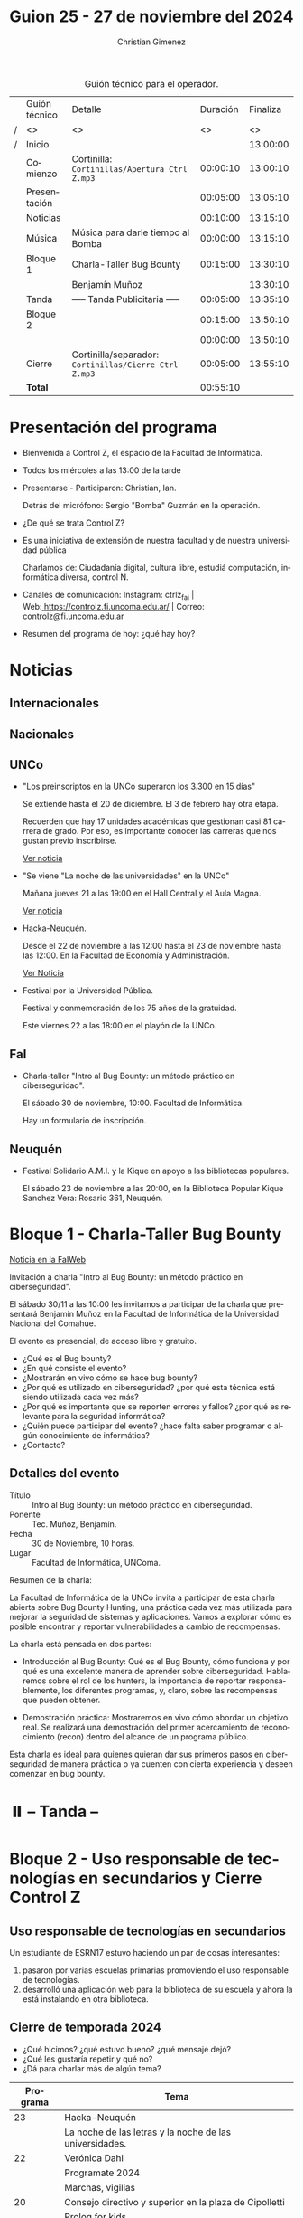 #+title: Guion 25 - 27 de noviembre del 2024

#+HTML: <main>

#+caption: Guión técnico para el operador.
|   | Guión técnico | Detalle                                             | Duración | Finaliza |
| / | <>            | <>                                                  |       <> |       <> |
| / | Inicio        |                                                     |          | 13:00:00 |
|---+---------------+-----------------------------------------------------+----------+----------|
|   | Comienzo      | Cortinilla: =Cortinillas/Apertura Ctrl Z.mp3=         | 00:00:10 | 13:00:10 |
|   | Presentación  |                                                     | 00:05:00 | 13:05:10 |
|---+---------------+-----------------------------------------------------+----------+----------|
|   | Noticias      |                                                     | 00:10:00 | 13:15:10 |
|---+---------------+-----------------------------------------------------+----------+----------|
|   | Música        | Música para darle tiempo al Bomba \bomb{}                | 00:00:00 | 13:15:10 |
|---+---------------+-----------------------------------------------------+----------+----------|
|   | Bloque 1      | Charla-Taller Bug Bounty                            | 00:15:00 | 13:30:10 |
|   |               | \telephone{} Benjamín Muñoz                                   |          | 13:30:10 |
|---+---------------+-----------------------------------------------------+----------+----------|
|   | \pausebutton{} Tanda       | ----- Tanda Publicitaria -----                      | 00:05:00 | 13:35:10 |
|---+---------------+-----------------------------------------------------+----------+----------|
|   | Bloque 2      |                                                     | 00:15:00 | 13:50:10 |
|   |               | \telephone{}                                                  | 00:00:00 | 13:50:10 |
|---+---------------+-----------------------------------------------------+----------+----------|
|   | Cierre        | Cortinilla/separador: =Cortinillas/Cierre Ctrl Z.mp3= | 00:05:00 | 13:55:10 |
|---+---------------+-----------------------------------------------------+----------+----------|
|---+---------------+-----------------------------------------------------+----------+----------|
|   | *Total*         |                                                     | 00:55:10 |          |
#+TBLFM: @4$5..@13$5=$4 + @-1$5;T::@14$4='(apply '+ '(@4$4..@13$4));T

* Presentación del programa
- Bienvenida a Control Z, el espacio de la Facultad de Informática.
- Todos los miércoles a las 13:00 de la tarde
- Presentarse - Participaron: Christian, Ian.
  
  Detrás del micrófono: Sergio "Bomba" Guzmán en la operación.
  
- ¿De qué se trata Control Z?

- Es una iniciativa de extensión de nuestra facultad y de nuestra
  universidad pública
  
  Charlamos de: Ciudadanía digital, cultura libre, estudiá computación,
  informática diversa, control N.

- Canales de comunicación: Instagram: ctrlz_fai |
  Web:[[https://www.google.com/url?q=https://controlz.fi.uncoma.edu.ar/&sa=D&source=editors&ust=1710886972631607&usg=AOvVaw0Nd3amx84NFOIIJmebjzYD][ ]][[https://www.google.com/url?q=https://controlz.fi.uncoma.edu.ar/&sa=D&source=editors&ust=1710886972631851&usg=AOvVaw2WckiSK9W10CI0pP35EAyw][https://controlz.fi.uncoma.edu.ar/]] |
  Correo: controlz@fi.uncoma.edu.ar
- Resumen del programa de hoy: ¿qué hay hoy?

* Noticias
** Internacionales
** Nacionales
** UNCo
- "Los preinscriptos en la UNCo superaron los 3.300 en 15 días"

  Se extiende hasta el 20 de diciembre. El 3 de febrero hay otra etapa.

  Recuerden que hay 17 unidades académicas que gestionan casi 81 carrera de grado. Por eso, es importante conocer las carreras que nos gustan previo inscribirse.

  [[https://uncoma.edu.ar/los-preinscriptos-en-la-unco-superaron-los-3-300-en-15-dias/][Ver noticia]]

- "Se viene "La noche de las universidades" en la UNCo"

  Mañana jueves 21 a las 19:00 en el Hall Central y el Aula Magna.

  [[https://uncoma.edu.ar/se-viene-la-noche-de-las-universidades-en-la-unco/][Ver noticia]]

- Hacka-Neuquén.

  Desde el 22 de noviembre a las 12:00 hasta el 23 de noviembre hasta las 12:00. En la Facultad de Economía y Administración.

  [[https://uncoma.edu.ar/evento/hacka-neuquen-impulsando-la-innovacion-joven-en-la-provincia/][Ver Noticia]]

- Festival por la Universidad Pública.

  Festival y conmemoración de los 75 años de la gratuidad.

  Este viernes 22 a las 18:00 en el playón de la UNCo.

** FaI
 
- Charla-taller "Intro al Bug Bounty: un método práctico en ciberseguridad".

  El sábado 30 de noviembre, 10:00. Facultad de Informática.

  Hay un formulario de inscripción.

** Neuquén
- Festival Solidario A.M.I. y la Kique en apoyo a las bibliotecas populares.

  El sábado 23 de noviembre a las 20:00, en la Biblioteca Popular Kique Sanchez Vera: Rosario 361, Neuquén.
  
* Bloque 1 - Charla-Taller Bug Bounty
[[https://www.fi.uncoma.edu.ar/index.php/novedades/invitacion-a-la-charla-intro-al-bug-bounty-un-metodo-practico-en-ciberseguridad/][Noticia en la FaIWeb]]

Invitación a charla "Intro al Bug Bounty: un método práctico en ciberseguridad".

El sábado 30/11 a las 10:00 les invitamos a participar de la charla que presentará Benjamín Muñoz en la Facultad de Informática de la Universidad Nacional del Comahue.

El evento es presencial, de acceso libre y gratuito.

- ¿Qué es el Bug bounty?
- ¿En qué consiste el evento?
- ¿Mostrarán en vivo cómo se hace bug bounty?
- ¿Por qué es utilizado en ciberseguridad? ¿por qué esta técnica está siendo utilizada cada vez más?
- ¿Por qué es importante que se reporten errores y fallos? ¿por qué es relevante para la seguridad informática?
- ¿Quién puede participar del evento? ¿hace falta saber programar o algún conocimiento de informática?
- ¿Contacto? 


** Detalles del evento

- Título :: Intro al Bug Bounty: un método práctico en ciberseguridad.
- Ponente :: Tec. Muñoz, Benjamín.
- Fecha :: 30 de Noviembre, 10 horas.
- Lugar :: Facultad de Informática, UNComa.

Resumen de la charla:

La Facultad de Informática de la UNCo invita a participar de esta charla abierta sobre Bug Bounty Hunting, una práctica cada vez más utilizada para mejorar la seguridad de sistemas y aplicaciones. Vamos a explorar cómo es posible encontrar y reportar vulnerabilidades a cambio de recompensas.

La charla está pensada en dos partes:

    - Introducción al Bug Bounty: Qué es el Bug Bounty, cómo funciona y por qué es una excelente manera de aprender sobre ciberseguridad. Hablaremos sobre el rol de los hunters, la importancia de reportar responsablemente, los diferentes programas, y, claro, sobre las recompensas que pueden obtener.

    - Demostración práctica: Mostraremos en vivo cómo abordar un objetivo real.  Se realizará una demostración del primer acercamiento de reconocimiento (recon) dentro del alcance de un programa público.

Esta charla es ideal para quienes quieran dar sus primeros pasos en ciberseguridad de manera práctica o ya cuenten con cierta experiencia y deseen comenzar en bug bounty.

* ⏸️ -- Tanda --
* Bloque 2 - Uso responsable de tecnologías en secundarios y Cierre Control Z
** Uso responsable de tecnologías en secundarios

Un estudiante de ESRN17 estuvo haciendo un par de cosas interesantes:

1. pasaron por varias escuelas primarias promoviendo el uso responsable de tecnologías.
2. desarrolló una aplicación web para la biblioteca de su escuela y ahora la está instalando en otra biblioteca.

** Cierre de temporada 2024

- ¿Qué hicimos? ¿qué estuvo bueno? ¿qué mensaje dejó?
- ¿Qué les gustaría repetir y qué no?
- ¿Dá para charlar más de algún tema?


| Programa | Tema                                                    |
|----------+---------------------------------------------------------|
|       23 | Hacka-Neuquén                                           |
|          | La noche de las letras y la noche de las universidades. |
|       22 | Verónica Dahl                                           |
|          | Programate 2024                                         |
|          | Marchas, vigilias                                       |
|       20 | Consejo directivo y superior en la plaza de Cipolletti  |
|          | Prolog for kids                                         |
|       19 | Ada Lovelace Day                                        |
|          | UNCo y Universidad Antonio Nariño: Realidad aumentada   |
|       18 | Semana del estudiante                                   |
|          | Torneo de programación                                  |
|       16 | Visita al CPEM 18                                       |
|          | FaI en la Expo Vocacional Neuquén                       |
|       14 | Living de la FaI                                        |
|          | Bienvenida a ingresantes de la tecnicatura.            |
|       13 | Nueva tecnicatur en Cutral-Co                           |
|          | CrowdStrike / Meta AI                                   |
|       12 | Taller en Biblioteca Popular Amigos del Libro           |
|          | El Museo vuelve a las escuelas                          |
|       11 | Diplomatura en Mariano Moreno                           |
|          | Alerta Sofía, Assange y Wikileaks                       |
|       10 | Conflugamer                                             |
|          | Estreno de la BUP en la UNCo                            |
|        9 | La ronda en la Facu                                     |
|          | Día de Ada Lovelace                                     |
|        8 | Montún                                                  |
|          | 18 de mayo: Día del museo (2 parte)                     |
|        7 | FLISoL                                                  |
|          | 18 de mayo: Día del museo                               |
|        6 | Marcha 23A                                              |
|          | FLISoL (previa)                                         |
|        5 | No hubo programa                                        |
|        4 | Situación de la Universidad y la Facultad               |
|          | El Museo vuelve a las Escuelas                          |
|        3 | Prolog for Kids                                         |
|          | Enseñando los sistemas electorales en las escuelas      |
|        2 | La computación antes de la democracia                   |
|          | Nuestra universidad y derechos humanos                  |
|        1 | Asamblea Universitaria                                  |
|          | Entrevista a Beatriz Gentile                            |


* Despedida
- Hemos llegado al final del programa ...
- ¡Nos vemos el próximo miércoles a las 13:00!
- ¡Pero no se vayan! Que ya viene Meteoro en "Yo no fui"

* Licencia
Esta obra se encuentra bajo la licencia Creative Commons - Atribución - Compartir Igual.

#+HTML: </main>

* Meta     :noexport:

# ----------------------------------------------------------------------
#+SUBTITLE:
#+AUTHOR: Christian Gimenez
#+EMAIL:
#+DESCRIPTION: 
#+KEYWORDS: 
#+COLUMNS: %40ITEM(Task) %17Effort(Estimated Effort){:} %CLOCKSUM

#+STARTUP: inlineimages hidestars content hideblocks entitiespretty
#+STARTUP: indent fninline latexpreview

#+OPTIONS: H:3 num:t toc:t \n:nil @:t ::t |:t ^:{} -:t f:t *:t <:t
#+OPTIONS: TeX:t LaTeX:t skip:nil d:nil todo:t pri:nil tags:not-in-toc
#+OPTIONS: tex:imagemagick

#+TODO: TODO(t!) CURRENT(c!) PAUSED(p!) | DONE(d!) CANCELED(C!@)

# -- Export
#+LANGUAGE: es
#+EXPORT_SELECT_TAGS: export
#+EXPORT_EXCLUDE_TAGS: noexport
# #+export_file_name: 

# -- HTML Export
#+INFOJS_OPT: view:info toc:t ftoc:t ltoc:t mouse:underline buttons:t path:libs/org-info.js
#+XSLT:

# -- For ox-twbs or HTML Export
# #+HTML_HEAD: <link href="libs/bootstrap.min.css" rel="stylesheet">
# -- -- LaTeX-CSS
# #+HTML_HEAD: <link href="css/style-org.css" rel="stylesheet">

# #+HTML_HEAD: <script src="libs/jquery.min.js"></script> 
# #+HTML_HEAD: <script src="libs/bootstrap.min.js"></script>

#+HTML_HEAD_EXTRA: <link href="../css/guiones-2024.css" rel="stylesheet">

# -- LaTeX Export
# #+LATEX_CLASS: article
#+latex_compiler: lualatex
# #+latex_class_options: [12pt, twoside]

#+latex_header: \usepackage{csquotes}
# #+latex_header: \usepackage[spanish]{babel}
# #+latex_header: \usepackage[margin=2cm]{geometry}
# #+latex_header: \usepackage{fontspec}
#+latex_header: \usepackage{emoji}
# -- biblatex
#+latex_header: \usepackage[backend=biber, style=alphabetic, backref=true]{biblatex}
#+latex_header: \addbibresource{tangled/biblio.bib}
# -- -- Tikz
# #+LATEX_HEADER: \usepackage{tikz}
# #+LATEX_HEADER: \usetikzlibrary{arrows.meta}
# #+LATEX_HEADER: \usetikzlibrary{decorations}
# #+LATEX_HEADER: \usetikzlibrary{decorations.pathmorphing}
# #+LATEX_HEADER: \usetikzlibrary{shapes.geometric}
# #+LATEX_HEADER: \usetikzlibrary{shapes.symbols}
# #+LATEX_HEADER: \usetikzlibrary{positioning}
# #+LATEX_HEADER: \usetikzlibrary{trees}

# #+LATEX_HEADER_EXTRA:

# --  Info Export
#+TEXINFO_DIR_CATEGORY: A category
#+TEXINFO_DIR_TITLE: Guiones: (Guion)
#+TEXINFO_DIR_DESC: One line description.
#+TEXINFO_PRINTED_TITLE: Guiones
#+TEXINFO_FILENAME: Guion.info


# Local Variables:
# org-hide-emphasis-markers: t
# org-use-sub-superscripts: "{}"
# fill-column: 80
# visual-line-fringe-indicators: t
# ispell-local-dictionary: "british"
# org-latex-default-figure-position: "tbp"
# End:
